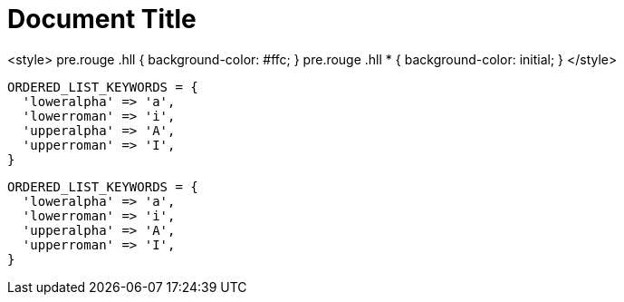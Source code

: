 = Document Title
:source-highlighter: rouge
:docinfo: private

<style>
pre.rouge .hll {
background-color: #ffc;
}
pre.rouge .hll * {
background-color: initial;
}
</style>

[source,ruby]
----
ORDERED_LIST_KEYWORDS = {
  'loweralpha' => 'a',
  'lowerroman' => 'i',
  'upperalpha' => 'A',
  'upperroman' => 'I',
}
----

[source%linenums,ruby,highlight=2..5]
----
ORDERED_LIST_KEYWORDS = {
  'loweralpha' => 'a',
  'lowerroman' => 'i',
  'upperalpha' => 'A',
  'upperroman' => 'I',
}
----